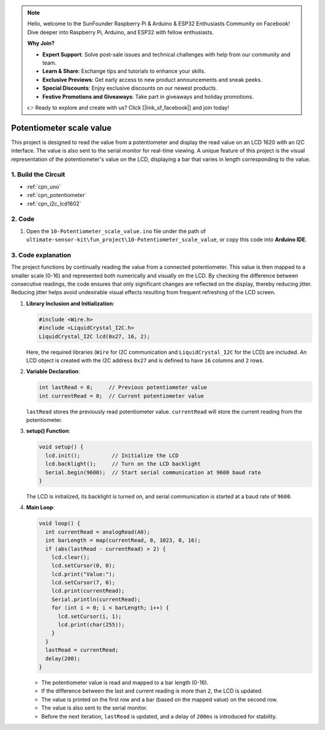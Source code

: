 .. note::

    Hello, welcome to the SunFounder Raspberry Pi & Arduino & ESP32 Enthusiasts Community on Facebook! Dive deeper into Raspberry Pi, Arduino, and ESP32 with fellow enthusiasts.

    **Why Join?**

    - **Expert Support**: Solve post-sale issues and technical challenges with help from our community and team.
    - **Learn & Share**: Exchange tips and tutorials to enhance your skills.
    - **Exclusive Previews**: Get early access to new product announcements and sneak peeks.
    - **Special Discounts**: Enjoy exclusive discounts on our newest products.
    - **Festive Promotions and Giveaways**: Take part in giveaways and holiday promotions.

    👉 Ready to explore and create with us? Click [|link_sf_facebook|] and join today!

.. _fun_potentiometer_scale_value:

Potentiometer scale value
==========================

.. raw:: html

   <video loop autoplay muted style = "max-width:100%">
      <source src="../_static/video/fun/10-fun-Potentiometer_scale_value.mp4"  type="video/mp4">
      Your browser does not support the video tag.
   </video>

This project is designed to read the value from a potentiometer and display the read value on an LCD 1620 with an I2C interface. The value is also sent to the serial monitor for real-time viewing. A unique feature of this project is the visual representation of the potentiometer's value on the LCD, displaying a bar that varies in length corresponding to the value.


1. Build the Circuit
-----------------------------

.. image:: img/10-fun-Potentiometer_scale_value_circuit.png
    :width: 100%

* :ref:`cpn_uno`
* :ref:`cpn_potentiometer`
* :ref:`cpn_i2c_lcd1602`


2. Code
-----------------------------

#. Open the ``10-Potentiometer_scale_value.ino`` file under the path of ``ultimate-sensor-kit\fun_project\10-Potentiometer_scale_value``, or copy this code into **Arduino IDE**.

   .. raw:: html
       
       <iframe src=https://create.arduino.cc/editor/sunfounder01/8adabab1-9d8b-4b84-9007-18f86eda247a/preview?embed style="height:510px;width:100%;margin:10px 0" frameborder=0></iframe>


3. Code explanation
-----------------------------

The project functions by continually reading the value from a connected potentiometer. This value is then mapped to a smaller scale (0-16) and represented both numerically and visually on the LCD. By checking the difference between consecutive readings, the code ensures that only significant changes are reflected on the display, thereby reducing jitter. Reducing jitter helps avoid undesirable visual effects resulting from frequent refreshing of the LCD screen.

1. **Library Inclusion and Initialization**:

   .. code-block:: arduino
   
      #include <Wire.h>
      #include <LiquidCrystal_I2C.h>
      LiquidCrystal_I2C lcd(0x27, 16, 2);

   Here, the required libraries (``Wire`` for I2C communication and ``LiquidCrystal_I2C`` for the LCD) are included. An LCD object is created with the I2C address ``0x27`` and is defined to have ``16`` columns and ``2`` rows.

2. **Variable Declaration**:

   .. code-block:: arduino
   
      int lastRead = 0;     // Previous potentiometer value
      int currentRead = 0;  // Current potentiometer value

   ``lastRead`` stores the previously read potentiometer value. ``currentRead`` will store the current reading from the potentiometer.

3. **setup() Function**:

   .. code-block:: arduino
   
      void setup() {
        lcd.init();          // Initialize the LCD
        lcd.backlight();     // Turn on the LCD backlight
        Serial.begin(9600);  // Start serial communication at 9600 baud rate
      }

   The LCD is initialized, its backlight is turned on, and serial communication is started at a baud rate of ``9600``.

4. **Main Loop**:

   .. code-block:: arduino
   
      void loop() {
        int currentRead = analogRead(A0);
        int barLength = map(currentRead, 0, 1023, 0, 16);
        if (abs(lastRead - currentRead) > 2) {
          lcd.clear();
          lcd.setCursor(0, 0);
          lcd.print("Value:");
          lcd.setCursor(7, 0);
          lcd.print(currentRead);
          Serial.println(currentRead);
          for (int i = 0; i < barLength; i++) {
            lcd.setCursor(i, 1);
            lcd.print(char(255));
          }
        }
        lastRead = currentRead;
        delay(200);
      }

   * The potentiometer value is read and mapped to a bar length (0-16).
   * If the difference between the last and current reading is more than ``2``, the LCD is updated.
   * The value is printed on the first row and a bar (based on the mapped value) on the second row.
   * The value is also sent to the serial monitor.
   * Before the next iteration, ``lastRead`` is updated, and a delay of ``200ms`` is introduced for stability.
